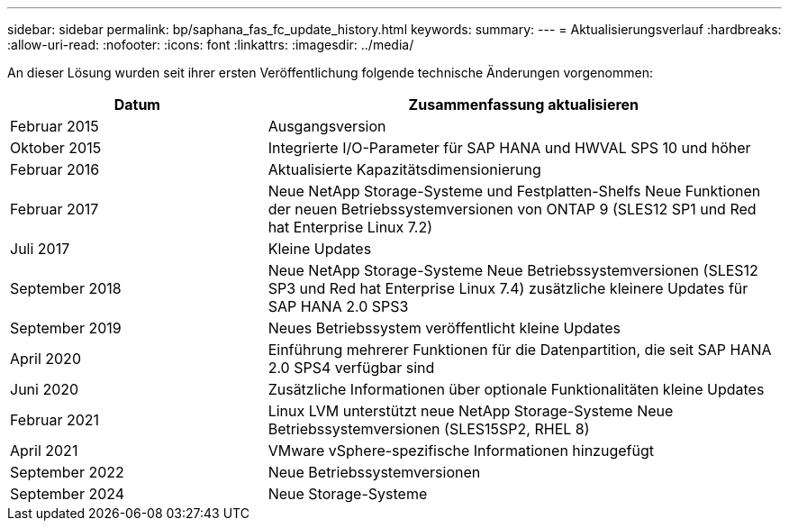 ---
sidebar: sidebar 
permalink: bp/saphana_fas_fc_update_history.html 
keywords:  
summary:  
---
= Aktualisierungsverlauf
:hardbreaks:
:allow-uri-read: 
:nofooter: 
:icons: font
:linkattrs: 
:imagesdir: ../media/


[role="lead"]
An dieser Lösung wurden seit ihrer ersten Veröffentlichung folgende technische Änderungen vorgenommen:

[cols="25,50"]
|===
| Datum | Zusammenfassung aktualisieren 


| Februar 2015 | Ausgangsversion 


| Oktober 2015 | Integrierte I/O-Parameter für SAP HANA und HWVAL SPS 10 und höher 


| Februar 2016 | Aktualisierte Kapazitätsdimensionierung 


| Februar 2017 | Neue NetApp Storage-Systeme und Festplatten-Shelfs Neue Funktionen der neuen Betriebssystemversionen von ONTAP 9 (SLES12 SP1 und Red hat Enterprise Linux 7.2) 


| Juli 2017 | Kleine Updates 


| September 2018 | Neue NetApp Storage-Systeme Neue Betriebssystemversionen (SLES12 SP3 und Red hat Enterprise Linux 7.4) zusätzliche kleinere Updates für SAP HANA 2.0 SPS3 


| September 2019 | Neues Betriebssystem veröffentlicht kleine Updates 


| April 2020 | Einführung mehrerer Funktionen für die Datenpartition, die seit SAP HANA 2.0 SPS4 verfügbar sind 


| Juni 2020 | Zusätzliche Informationen über optionale Funktionalitäten kleine Updates 


| Februar 2021 | Linux LVM unterstützt neue NetApp Storage-Systeme Neue Betriebssystemversionen (SLES15SP2, RHEL 8) 


| April 2021 | VMware vSphere-spezifische Informationen hinzugefügt 


| September 2022 | Neue Betriebssystemversionen 


| September 2024 | Neue Storage-Systeme 
|===